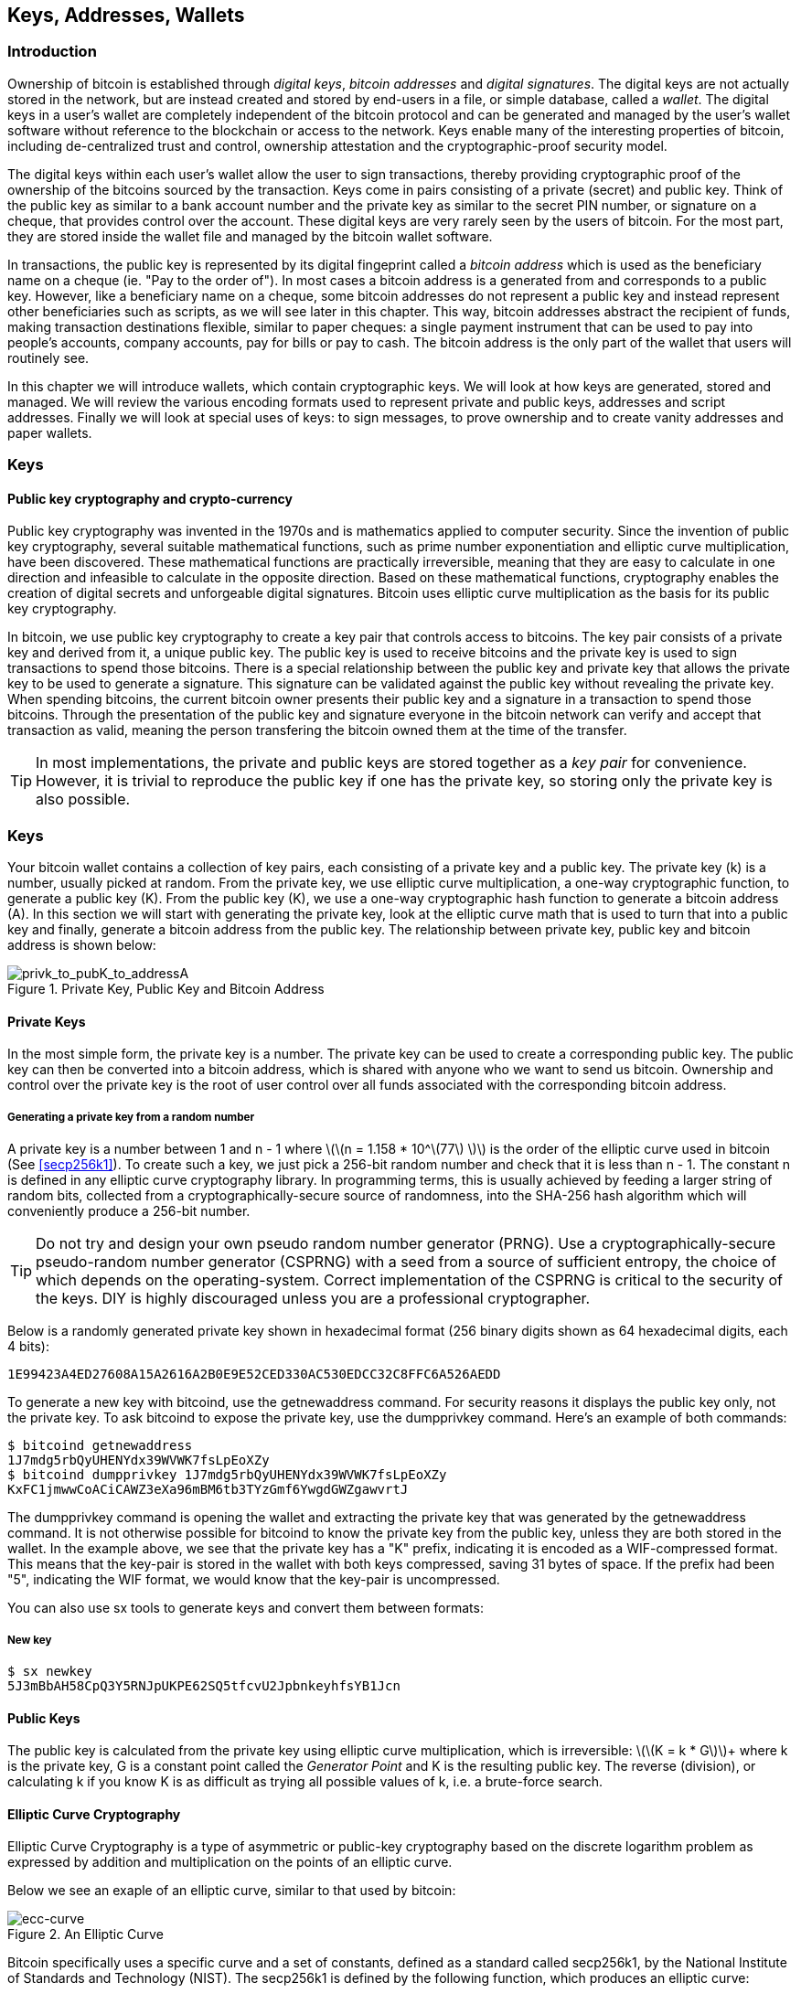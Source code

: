 [[ch04_keys_addresses_wallets]]
== Keys, Addresses, Wallets

=== Introduction

Ownership of bitcoin is established through _digital keys_, _bitcoin addresses_ and _digital signatures_. The digital keys are not actually stored in the network, but are instead created and stored by end-users in a file, or simple database, called a _wallet_. The digital keys in a user's wallet are completely independent of the bitcoin protocol and can be generated and managed by the user's wallet software without reference to the blockchain or access to the network. Keys enable many of the interesting properties of bitcoin, including de-centralized trust and control, ownership attestation and the cryptographic-proof security model. 

The digital keys within each user's wallet allow the user to sign transactions, thereby providing cryptographic proof of the ownership of the bitcoins sourced by the transaction. Keys come in pairs consisting of a private (secret) and public key. Think of the public key as similar to a bank account number and the private key as similar to the secret PIN number, or signature on a cheque, that provides control over the account. These digital keys are very rarely seen by the users of bitcoin. For the most part, they are stored inside the wallet file and managed by the bitcoin wallet software. 

In transactions, the public key is represented by its digital fingeprint called a _bitcoin address_ which is used as the beneficiary name on a cheque (ie. "Pay to the order of"). In most cases a bitcoin address is a generated from and corresponds to a public key. However, like a beneficiary name on a cheque, some bitcoin addresses do not represent a public key and instead represent other beneficiaries such as scripts, as we will see later in this chapter. This way, bitcoin addresses abstract the recipient of funds, making transaction destinations flexible, similar to paper cheques: a single payment instrument that can be used to pay into people's accounts, company accounts, pay for bills or pay to cash. The bitcoin address is the only part of the wallet that users will routinely see. 

In this chapter we will introduce wallets, which contain cryptographic keys. We will look at how keys are generated, stored and managed. We will review the various encoding formats used to represent private and public keys, addresses and script addresses. Finally we will look at special uses of keys: to sign messages, to prove ownership and to create vanity addresses and paper wallets. 


=== Keys

==== Public key cryptography and crypto-currency
((("public key")))
Public key cryptography was invented in the 1970s and is mathematics applied to computer security. Since the invention of public key cryptography, several suitable mathematical functions, such as prime number exponentiation and elliptic curve multiplication, have been discovered. These mathematical functions are practically irreversible, meaning that they are easy to calculate in one direction and infeasible to calculate in the opposite direction. Based on these mathematical functions, cryptography enables the creation of digital secrets and unforgeable digital signatures. Bitcoin uses elliptic curve multiplication as the basis for its public key cryptography.  
 
In bitcoin, we use public key cryptography to create a key pair that controls access to bitcoins. The key pair consists of a private key and derived from it, a unique public key. The public key is used to receive bitcoins and the private key is used to sign transactions to spend those bitcoins. There is a special relationship between the public key and private key that allows the private key to be used to generate a signature. This signature can be validated against the public key without revealing the private key. When spending bitcoins, the current bitcoin owner presents their public key and a signature in a transaction to spend those bitcoins. Through the presentation of the public key and signature everyone in the bitcoin network can verify and accept that transaction as valid, meaning the person transfering the bitcoin owned them at the time of the transfer. 

[TIP]
====
In most implementations, the private and public keys are stored together as a _key pair_ for convenience. However, it is trivial to reproduce the public key if one has the private key, so storing only the private key is also possible. 
====

=== Keys

Your bitcoin wallet contains a collection of key pairs, each consisting of a private key and a public key. The private key (k) is a number, usually picked at random. From the private key, we use elliptic curve multiplication, a one-way cryptographic function, to generate a public key (K). From the public key (K), we use a one-way cryptographic hash function to generate a bitcoin address (A). In this section we will start with generating the private key, look at the elliptic curve math that is used to turn that into a public key and finally, generate a bitcoin address from the public key. The relationship between private key, public key and bitcoin address is shown below:

[[k_to_K_to_A]]
.Private Key, Public Key and Bitcoin Address
image::images/privk_to_pubK_to_addressA.png["privk_to_pubK_to_addressA"]


==== Private Keys

In the most simple form, the +private key+ is a number. The private key can be used to create a corresponding +public key+. The public key can then be converted into a +bitcoin address+, which is shared with anyone who we want to send us bitcoin. Ownership and control over the private key is the root of user control over all funds associated with the corresponding bitcoin address. 

===== Generating a private key from a random number

A private key is a number between +1+ and +n - 1+ where latexmath:[\(n = 1.158 * 10^\(77\) \)] is the order of the elliptic curve used in bitcoin (See <<secp256k1>>). To create such a key, we just pick a 256-bit random number and check that it is less than +n - 1+. The constant +n+ is defined in any elliptic curve cryptography library. In programming terms, this is usually achieved by feeding a larger string of random bits, collected from a cryptographically-secure source of randomness, into the SHA-256 hash algorithm which will conveniently produce a 256-bit number. 
	
	
[TIP]
====
Do not try and design your own pseudo random number generator (PRNG). Use a cryptographically-secure pseudo-random number generator (CSPRNG) with a seed from a source of sufficient entropy, the choice of which depends on the operating-system. Correct implementation of the CSPRNG is critical to the security of the keys. DIY is highly discouraged unless you are a professional cryptographer. 
====


Below is a randomly generated private key shown in hexadecimal format (256 binary digits shown as 64 hexadecimal digits, each 4 bits):

----
1E99423A4ED27608A15A2616A2B0E9E52CED330AC530EDCC32C8FFC6A526AEDD
----

To generate a new key with bitcoind, use the +getnewaddress+ command. For security reasons it displays the public key only, not the private key. To ask bitcoind to expose the private key, use the +dumpprivkey+ command. Here's an example of both commands:

----
$ bitcoind getnewaddress
1J7mdg5rbQyUHENYdx39WVWK7fsLpEoXZy
$ bitcoind dumpprivkey 1J7mdg5rbQyUHENYdx39WVWK7fsLpEoXZy
KxFC1jmwwCoACiCAWZ3eXa96mBM6tb3TYzGmf6YwgdGWZgawvrtJ
----

The +dumpprivkey+ command is opening the wallet and extracting the private key that was generated by the +getnewaddress+ command. It is not otherwise possible for bitcoind to know the private key from the public key, unless they are both stored in the wallet. In the example above, we see that the private key has a "K" prefix, indicating it is encoded as a WIF-compressed format. This means that the key-pair is stored in the wallet with both keys compressed, saving 31 bytes of space. If the prefix had been "5", indicating the WIF format, we would know that the key-pair is uncompressed. 

You can also use +sx tools+ to generate keys and convert them between formats:

===== New key
----
$ sx newkey
5J3mBbAH58CpQ3Y5RNJpUKPE62SQ5tfcvU2JpbnkeyhfsYB1Jcn
----

==== Public Keys

The public key is calculated from the private key using elliptic curve multiplication, which is irreversible: latexmath:[\(K = k * G\)]+ where +k+ is the private key, +G+ is a constant point called the _Generator Point_ and +K+ is the resulting public key. The reverse (division), or calculating +k+ if you know +K+ is as difficult as trying all possible values of +k+, i.e. a brute-force search. 

==== Elliptic Curve Cryptography
((("elliptic curve cryptography", "ECC")))
Elliptic Curve Cryptography is a type of asymmetric or public-key cryptography based on the discrete logarithm problem as expressed by addition and multiplication on the points of an elliptic curve. 

Below we see an exaple of an elliptic curve, similar to that used by bitcoin:

[[ecc-curve]]
.An Elliptic Curve
image::images/ecc-curve.png["ecc-curve"]

Bitcoin specifically uses a specific curve and a set of constants, defined as a standard called +secp256k1+, by the National Institute of Standards and Technology (NIST). The +secp256k1+ is defined by the following function, which produces an elliptic curve:
((("secp256k1")))
[latexmath]
++++
\begin{equation}
{y^2 = (x^3 + 7)} \text{over} \mathbb{F}_p
\end{equation}
++++
or 

[latexmath]
++++
\begin{equation}
{y^2 \mod p = (x^3 + 7) \mod p}
\end{equation}
++++

The +mod p+ indicates that this curve is over a finite field of prime order +p+, also written as latexmath:[\(\mathbb{F}_p\)], where latexmath:[\(p = 2^256 - 2^32 - 2^9 - 2^8 - 2^7 - 2^6 - 2^4 - 1\)], a very large prime number. 

The curve looks like a pattern of dots scattered in two dimensions, which makes it difficult to visualize. However, the math is identical as that of an elliptic curve over the real numbers shown above. Below is the same elliptic curve over a much smaller finite field of prime order 17, showing a pattern of dots on a grid. The bitcoin elliptic curve can be thought of as a much more complex pattern of dots on a unfathomably large grid. 

[[ecc-over-F17-math]]
.Elliptic Curve Cryptography: Visualizing an elliptic curve over F(p), with p=17
image::images/ecc-over-F17-math.png["ecc-over-F17-math"]

==== Generating a public key 

Starting with a private key in the form of a randomly generated number +k+, we multiply it with a predetermined point on the curve called the _generator point_ +G+ to produce another point somewhere else on the curve, which is the corresponding public key +K+. The generator point is specified as part of the +secp256k1+ standard and is always the same for all keys in bitcoin.  

[latexmath]
++++
\begin{equation}
{K = k * G}
\end{equation}
++++

[[key_derivation]]
where +k+ is the private key, +G+ is a fixed point on the curve called the _generator point_, ((("generator point"))) and +K+ is the resulting public key, another point on the curve. Since the generator point is always the same, a private key k multiplied with G will always produce the same public key K. 

To visualize multiplication of a point with an integer, we will use the simpler elliptic curve over the real numbers - remember, the math is the same. Starting with the generator point G, we take the tangent of the curve at G until it crosses the curve again at another point. This new point is the negative of G+G, or -2G. Reflecting that point across the x-axis gives us 2G. If we take the tangent at 2G, it crosses the curve at -3G, which we can reflect on the x-axis to find 3G. Continuing this process, we can bounce around the curve finding the multiples of G, 2G, 3G, 4G etc. As you can see, a randomly selected large number k, when multiplied against the generator point G is like bouncing around the curve until we land on the point kG which is the public key. This process is irreversible, meaning that it is infeasible to find the factor k (the secret k) in any way other than trying all multiples of G (1G, 2G, 3G etc) in a brute-force search for k. Since k can be an enormous number, that brute-force search would take forever. 


[[ecc_illustrated]]
.Elliptic Curve Cryptography: Visualizing the multiplication of a point G by an integer k on an elliptic curve
image::images/ecc_illustrated.png["ecc_illustrated"]


[TIP]
====
The private key is just a number. A public key can be generated from any private key. Therefore, a public key can be generated from any number, up to 256 bits long. You can pick your keys randomly using a method as simple as tossing a coin, pencil and paper. Toss a coin 256 times and you have the binary digits of a random private key you can use in a bitcoin wallet. Keys really are just a pair of numbers, one calculated from the other. 
====

The public key is a point on the elliptic curve, and consists of a pair of coordinates +(x,y)+, normally represented by a 512-bit number with the added prefix +04+. 

Here's the public key generated by the private key we created above, shown as the coordinates +(x,y)+

.Public Key K defined as a point +K = (x,y)+
----
x = 32 5D 52 E3 B7 ... E5 D3 78
y = 7A 3D 41 E6 70 ... CD 90 C2
----

Here's the same public key shown as a 512-bit number (130 hex digits) with the prefix +04+ followed by +x+ and then +y+

.Uncompressed Public Key K shown in hex (130 hex digits) as +04 x y+
----
K = 04 32 5D 52 E3 B7 ... CD 90 C2
----

[TIP]
====
A private key can be converted into a public key, but a public key cannot be converted back into a private key because the math only works one way. 
====

==== Addresses

An address is a string of digits and characters that can be shared with anyone who wants to send you money. In bitcoin, addresses begin with the digit "1". This is an address made by hashing the public key twice through two different hashing algorithms.

===== Base58 and Base58Check Encoding


[[base58check_encoding]]
.Base58Check Encoding: A base-58, versioned and checksummed format for unambiguously encoding bitcoin data
image::images/Base58CheckEncoding.png["Base58CheckEncoding"]


==== Key Formats and Addresses

===== Private Key Formats

The private key can be represented in a number of different formats, all of which correspond to the same 256-bit number. These formats include:

.Private Key Representations (Encoding Formats)
[options="header"]
|=======
|Type|Prefix|Description
| Hex | None | 64 hexadecimal digits
| WIF |  5 | Base-58 encoding with version prefix of 128 and 32-bit checksum
| WIF-compressed | K or L | As above, with added suffix 0x01 before encoding
|=======

The key above, for example can be represented as:

.Example: Same Key, Different Formats
[options="header"]
|=======
|Format | Private Key
| Hex | 1e99423a4ed27608a15a2616a2b0e9e52ced330ac530edcc32c8ffc6a526aedd 
| WIF | 5J3mBbAH58CpQ3Y5RNJpUKPE62SQ5tfcvU2JpbnkeyhfsYB1Jcn
| WIF-compressed | KxFC1jmwwCoACiCAWZ3eXa96mBM6tb3TYzGmf6YwgdGWZgawvrtJ
|=======

All of the above representations are different ways of showing the same number, the same private key. They look different, but any one format can easily be converted to any other format. 


===== Decoded from the Base58Check encoding to Hex
----
$ sx base58check-decode 5J3mBbAH58CpQ3Y5RNJpUKPE62SQ5tfcvU2JpbnkeyhfsYB1Jcn
1e99423a4ed27608a15a2616a2b0e9e52ced330ac530edcc32c8ffc6a526aedd 128
----

===== Encode from Hex back to Base58Check encoding, with the version prefix "128"
----
$ sx base58check-encode 1e99423a4ed27608a15a2616a2b0e9e52ced330ac530edcc32c8ffc6a526aedd 128
5J3mBbAH58CpQ3Y5RNJpUKPE62SQ5tfcvU2JpbnkeyhfsYB1Jcn
----

===== Encode from Hex with a suffix of "01" to Base58Check encoding, with the version prefix "128"
----
$ sx base58check-encode 1e99423a4ed27608a15a2616a2b0e9e52ced330ac530edcc32c8ffc6a526aedd01 128
KxFC1jmwwCoACiCAWZ3eXa96mBM6tb3TYzGmf6YwgdGWZgawvrtJ
----

===== Compressed Keys

The +y+ coordinate can be deduced from the +x+ coordinate, since they both lie on the same curved line defined by the elliptic curve equation. This makes it possible to store the public key _compressed_, with the +y+ omitted. A +compressed public key+ has the prefix +02+ if the +y+ is above the x-axis, and +03+ if it is below the x-axis, allowing the software to calculate it from +x+. 

Here's the same public key above, shown as a +compressed public key+ stored in 264-bits (66 hex digits) with the prefix +02+ indicating the +y+ coordinate has a positive sign:

.Compressed Public Key K shown in hex  (66 hex digits) as +K = {02 or 03} x+
----
K = 02 32 5D 52 E3 B7 ... E5 D3 78
----

==== Wallets

There are many ways to generate keys for use in bitcoin. The simplest is to pick a large random number and turn it into a key pair (See <<key_derivation>>). A random key can be generated with very simple hardware or even manually with pen, paper and dice. The disadvantage of random keys is that if you generate many of them you must keep copies of all of them. Another method for making keys is _deterministic key generation_. Here you generate each new key as a function of the previous key, linking them in a sequence. As long as you can re-create that sequence, you only need the first key to generate them all. In this section we will examine the different methods for key generation.

[TIP]
====
Wallets contain keys, not coins. The coins are stored on the blockchain in the form of transaction-outputs (often noted as vout or txout). Each user has a wallet containing keys. Wallets are really keychains containing pairs of private/public keys (See <<public key>>). Users sign transactions with the keys, thereby proving they own the transaction outputs (their coins). 
====

===== Non-Deterministic (Random) Wallets

The first and most important step in generating keys is to find a secure source of entropy, or randomness. The private key is a 256-bit number, which must be selected at random. Creating a bitcoin key is essentially the same as "Pick a number between 1 and 2^256^". The exact method you use to pick that number does not matter as long as it is not predictable or repeatable. Bitcoin software will use the underlying operating system's random number generators to produce 256 bits of entropy. Usually, the OS random number generator is initialized by a human source of randomness, which is why you may be asked to wiggle your mouse around for a few seconds. For the truly paranoid, nothing beats dice, pencil and paper.


[[Type0_wallet]]
.Type-0 Non-Deterministic (Random) Wallet: A Collection of Randomly Generated Keys
image::images/non-deterministic_wallet.png["non-deterministic wallet"]


[TIP]
====
The bitcoin private key is just a number. A public key can be generated from any private key. Therefore, a public key can be generated from any number, up to 256 bits long. You can pick your keys randomly using a method as simple as dice, pencil and paper. 
====

[TIP]
====
The size of bitcoin's private key, 2^256^ is a truly unfathomable number. It is equal to approximately 10^77^ in decimal. The visible universe contains approximately 10^80^ atoms.
====

This most basic form of key generation generates what are known as _Type-0_ or _Non-Deterministic_ (i.e. random) keys. When a sequence of keys is generated for a single user's wallet, each key is randomly generated when needed.

===== Deterministic (Seeded)

===== Seed Words (BIP0039)

===== Deterministic Chains (Electrum Key Chains)


[[Type1_wallet]]
.Type-1 Deterministic Wallet: A Chain of Keys Generared from a Seed
image::images/chained_wallet.png["chained wallet"]


===== Deterministic Trees (BIP0032)

[[Type2_wallet]]
.Type-2 Hierarchical Deterministic Wallet: A Tree of Keys Generared from a Seed
image::images/HD_wallet.png["HD wallet"]

==== Key Storage
===== Software Wallets
===== Hardware Wallets
===== Paper Wallets
==== Advanced Keys and Addresses
===== Encrypted Keys (BIP0038)
===== Pay To Script Hash Addresses (P2SH)
===== Multi-Signature Addresses
===== Vanity Addresses